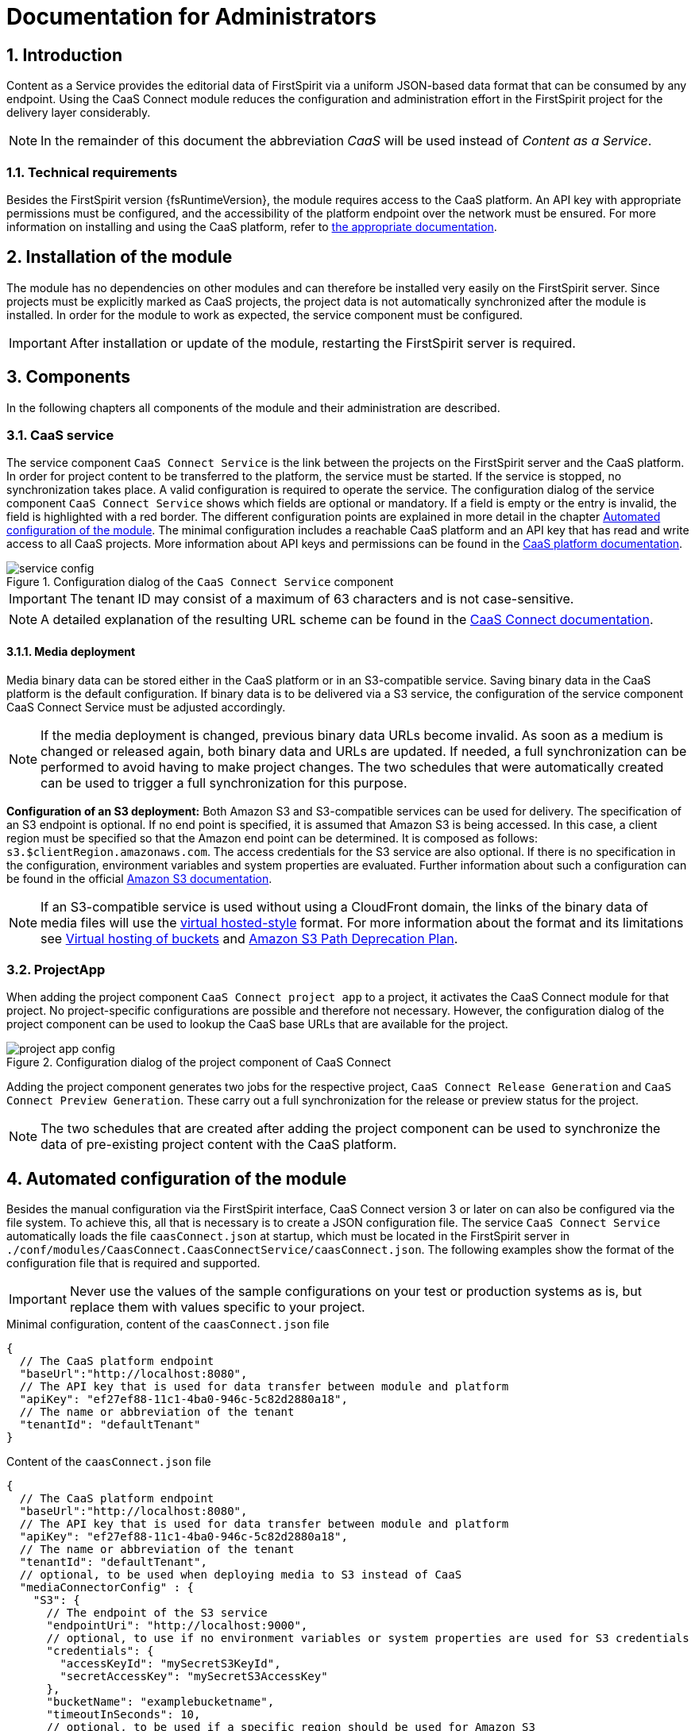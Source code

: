 = Documentation for Administrators

// *********** Configuration *********** //
:lang: en
:toclevels: 4
:toc-placement: right
:icons: font
:sectanchors:
:experimental:
:sectnums:
:source-highlighter: coderay
:toc-title: Table of Contents
:caution-caption: Caution
:important-caption: Important
:note-caption: Note
:tip-caption: Tip
:warning-caption: Warning
:appendix-caption: Appendix
:example-caption: Example
:figure-caption: Figure
:table-caption: Table

// *********** Terms *********** //
:caaslong: Content as a Service
:caas: CaaS
:caasplatformlong: Content as a Service platform
:caasplatform: CaaS platform
:caasservice: CaaS endpoint
:caasmodule: CaaS Connect
:componentname: CaaS Connect project app
:servicename: CaaS Connect Service
:espirit: e-Spirit AG
:fs: FirstSpirit
:server: FirstSpirit server
:sa: SiteArchitect
:sm: ServerManager
:p_settings: project settings
:pak: project component
:cs: change stream

// *********** Buttons *********** //
:install: btn:[Install]
:open: btn:[Open]
:config: btn:[Configure]
:add: btn:[Add]
:ok: btn:[OK]

== Introduction
{caaslong} provides the editorial data of {fs} via a uniform JSON-based data format that can be consumed by any endpoint.
Using the {caasmodule} module reduces the configuration and administration effort in the {fs} project for the delivery layer considerably.

[NOTE]
====
In the remainder of this document the abbreviation _{caas}_ will be used instead of _{caaslong}_.
====

[[technicalrequirements]]
=== Technical requirements
Besides the {fs} version {fsRuntimeVersion}, the module requires access to the {caasplatform}.
An API key with appropriate permissions must be configured, and the accessibility of the platform endpoint over the network must be ensured.
For more information on installing and using the {caasplatform}, refer to https://docs.e-spirit.com/modules/caas[the appropriate documentation].

[[moduleinstallation]]
== Installation of the module
The module has no dependencies on other modules and can therefore be installed very easily on the {fs} server.
Since projects must be explicitly marked as {caas} projects, the project data is not automatically synchronized after the module is installed.
In order for the module to work as expected, the service component must be configured.

[IMPORTANT]
====
After installation or update of the module, restarting the {fs} server is required.
====

[[components]]
== Components
In the following chapters all components of the module and their administration are described.

=== CaaS service
The service component `{servicename}` is the link between the projects on the {fs} server and the {caasplatform}.
In order for project content to be transferred to the platform, the service must be started.
If the service is stopped, no synchronization takes place.
A valid configuration is required to operate the service.
The configuration dialog of the service component `{servicename}` shows which fields are optional or mandatory.
If a field is empty or the entry is invalid, the field is highlighted with a red border.
The different configuration points are explained in more detail in the chapter <<automated-config>>.
The minimal configuration includes a reachable {caasplatform} and an API key that has read and write access to all {caas} projects.
More information about API keys and permissions can be found in the https://docs.e-spirit.com/modules/caas[{caasplatform} documentation].

.Configuration dialog of the `{servicename}` component
image::images/service-config.png[]

[IMPORTANT]
====
The tenant ID may consist of a maximum of 63 characters and is not case-sensitive.
====
[NOTE]
====
A detailed explanation of the resulting URL scheme can be found in the https://docs.e-spirit.com/module/caas-connect/CaaS_Connect_FSM_Documentation_EN.html#caas-urls[{caasmodule} documentation].
====

==== Media deployment
Media binary data can be stored either in the {caasplatform} or in an S3-compatible service.
Saving binary data in the {caasplatform} is the default configuration.
If binary data is to be delivered via a S3 service, the configuration of the service component {servicename} must be adjusted accordingly.

[NOTE]
====
If the media deployment is changed, previous binary data URLs become invalid.
As soon as a medium is changed or released again, both binary data and URLs are updated.
If needed, a full synchronization can be performed to avoid having to make project changes.
The two schedules that were automatically created can be used to trigger a full synchronization for this purpose.
====

*Configuration of an S3 deployment:* Both Amazon S3 and S3-compatible services can be used for delivery.
The specification of an S3 endpoint is optional.
If no end point is specified, it is assumed that Amazon S3 is being accessed.
In this case, a client region must be specified so that the Amazon end point can be determined.
It is composed as follows: `s3.$clientRegion.amazonaws.com`.
The access credentials for the S3 service are also optional.
If there is no specification in the configuration, environment variables and system properties are evaluated.
Further information about such a configuration can be found in the official https://docs.aws.amazon.com/sdk-for-java/v1/developer-guide/setup-credentials.html[Amazon S3 documentation].

[NOTE]
====
If an S3-compatible service is used without using a CloudFront domain, the links of the
binary data of media files will use the https://docs.aws.amazon.com/AmazonS3/latest/dev/VirtualHosting.html[virtual hosted-style]
format. For more information about the format and its limitations see
https://docs.aws.amazon.com/AmazonS3/latest/dev/VirtualHosting.html[Virtual hosting of buckets] and
https://aws.amazon.com/de/blogs/aws/amazon-s3-path-deprecation-plan-the-rest-of-the-story/[Amazon S3 Path Deprecation Plan].
====

=== ProjectApp
When adding the {pak} `{componentname}` to a project, it activates the {caasmodule} module for that project.
No project-specific configurations are possible and therefore not necessary.
However, the configuration dialog of the {pak} can be used to lookup the {caas} base URLs that are available for the project.

.Configuration dialog of the {pak} of {caasmodule}
image::images/project-app-config.png[]

Adding the {pak} generates two jobs for the respective project, `CaaS Connect Release Generation` and `CaaS Connect Preview Generation`.
These carry out a full synchronization for the release or preview status for the project.

[NOTE]
====
The two schedules that are created after adding the {pak} can be used to synchronize the data of pre-existing project content with the {caasplatform}.
====

[[automated-config]]
== Automated configuration of the module
Besides the manual configuration via the {fs} interface, {caasmodule} version 3 or later on can also be configured via the file system.
To achieve this, all that is necessary is to create a JSON configuration file.
The service `{servicename}` automatically loads the file `caasConnect.json` at startup, which must be located in the FirstSpirit server in `./conf/modules/CaasConnect.CaasConnectService/caasConnect.json`.
The following examples show the format of the configuration file that is required and supported.

[IMPORTANT]
====
Never use the values of the sample configurations on your test or production systems as is, but replace them with values specific to your project.
====

[source, JSON]
.Minimal configuration, content of the `caasConnect.json` file
----
{
  // The CaaS platform endpoint
  "baseUrl":"http://localhost:8080",
  // The API key that is used for data transfer between module and platform
  "apiKey": "ef27ef88-11c1-4ba0-946c-5c82d2880a18",
  // The name or abbreviation of the tenant
  "tenantId": "defaultTenant"
}
----

[source, JSON]
.Content of the `caasConnect.json` file
----
{
  // The CaaS platform endpoint
  "baseUrl":"http://localhost:8080",
  // The API key that is used for data transfer between module and platform
  "apiKey": "ef27ef88-11c1-4ba0-946c-5c82d2880a18",
  // The name or abbreviation of the tenant
  "tenantId": "defaultTenant",
  // optional, to be used when deploying media to S3 instead of CaaS
  "mediaConnectorConfig" : {
    "S3": {
      // The endpoint of the S3 service
      "endpointUri": "http://localhost:9000",
      // optional, to use if no environment variables or system properties are used for S3 credentials
      "credentials": {
        "accessKeyId": "mySecretS3KeyId",
        "secretAccessKey": "mySecretS3AccessKey"
      },
      "bucketName": "examplebucketname",
      "timeoutInSeconds": 10,
      // optional, to be used if a specific region should be used for Amazon S3
      "clientRegion": "eu-central-1"
    }
  },
  // optional, use only if the CaaS platform or other services (S3, CloudFront) should be accessed via a proxy
  "proxyAddress": "foo:123"
}
----

[IMPORTANT]
====
If an error occurs while the service is reading the configuration file, a corresponding error message is displayed in the {fs} log.
Since the service cannot start without a valid configuration file, the functionality of the module is severely limited in this case.
====

[IMPORTANT]
====
Some configuration values are subject to further restrictions besides optionality, for example, a bucket name cannot contain uppercase letters.
Invalid values are displayed directly in the UI and cannot be saved.
If such an invalid configuration is stored as a file, a corresponding error message will appear in the {fs} log and the service will not start.
====

[NOTE]
====
Adding a {pak} to a project is also possible via the FirstSpirit API.

ModuleAdminAgent.installProjectApp("CaasConnect", caasConnectProjectAppName, project)
====

== Error handling
Invalid configuration or network problems may cause errors on the {caasmodule} module side.
All errors are logged in the {fs} log.

=== Network error or overload
The module depends on the full availability of the {caasplatform}.
If the platform is not available or cannot process incoming requests fast enough, the module tries to repeat the requests.
If this does not succeed either, an error is displayed in the {fs} log and possible changes to the data are not synchronized with the {caasplatform}.
The editor is not notified of the error, so monitoring the server log by the administration is essential.
If an error occurs it can be corrected either by executing the schedules or by repeating the action that lead to the data change.

=== Configuration of the API key
The API key configured in the service component is used to synchronize all projects on the server with the CaaS platform.
The API key therefore requires write and read permissions for all {caas} projects, on the {fs} server.
For more information on configuring API keys, refer to the https://docs.e-spirit.com/modules/caas[{caasplatform} documentation].

=== Push notifications ({cs}s).
The {cs} definitions can be found in the metadata of the collections.
They are created at the same time as the collection.
If the definitions are missing, they can be restored by triggering a new deployment by executing a schedule.

=== Indexes
Indexes that are provided by default for a collection are created at the same time as the collection.
This happens when the CaaS Connect Service is started or when a deployment job is executed in the {caas}.
If an index cannot be created, a corresponding error is written to the {fs} log.

If an index with the same content but a different name already exists in a collection, it remains unchanged.
The same applies to an index with the same name but different content.
In both cases, the new index cannot be created.
The request is answered with HTTP status 406 and logged as an error.
Such errors can either be ignored or the existing index can be deleted.
A new attempt to create the index is triggered by starting the service or executing the request.

Information on existing indexes can be found in each collection under `_indexes`.